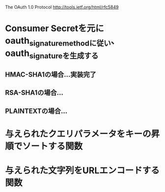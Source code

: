 The OAuth 1.0 Protocol http://tools.ietf.org/html/rfc5849
* Consumer Secretを元にoauth_signature_methodに従い、oauth_signatureを生成する
** HMAC-SHA1の場合...実装完了
** RSA-SHA1の場合...
** PLAINTEXTの場合...
* 与えられたクエリパラメータをキーの昇順でソートする関数
* 与えられた文字列をURLエンコードする関数
